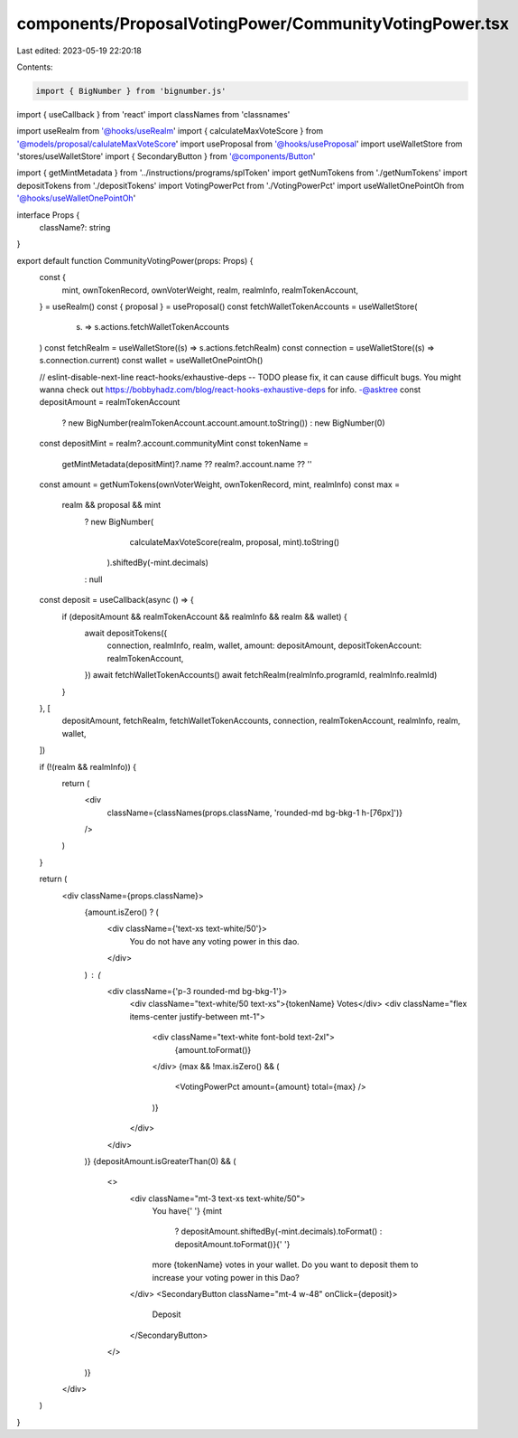 components/ProposalVotingPower/CommunityVotingPower.tsx
=======================================================

Last edited: 2023-05-19 22:20:18

Contents:

.. code-block:: tsx

    import { BigNumber } from 'bignumber.js'
import { useCallback } from 'react'
import classNames from 'classnames'

import useRealm from '@hooks/useRealm'
import { calculateMaxVoteScore } from '@models/proposal/calulateMaxVoteScore'
import useProposal from '@hooks/useProposal'
import useWalletStore from 'stores/useWalletStore'
import { SecondaryButton } from '@components/Button'

import { getMintMetadata } from '../instructions/programs/splToken'
import getNumTokens from './getNumTokens'
import depositTokens from './depositTokens'
import VotingPowerPct from './VotingPowerPct'
import useWalletOnePointOh from '@hooks/useWalletOnePointOh'

interface Props {
  className?: string
}

export default function CommunityVotingPower(props: Props) {
  const {
    mint,
    ownTokenRecord,
    ownVoterWeight,
    realm,
    realmInfo,
    realmTokenAccount,
  } = useRealm()
  const { proposal } = useProposal()
  const fetchWalletTokenAccounts = useWalletStore(
    (s) => s.actions.fetchWalletTokenAccounts
  )
  const fetchRealm = useWalletStore((s) => s.actions.fetchRealm)
  const connection = useWalletStore((s) => s.connection.current)
  const wallet = useWalletOnePointOh()

  // eslint-disable-next-line react-hooks/exhaustive-deps -- TODO please fix, it can cause difficult bugs. You might wanna check out https://bobbyhadz.com/blog/react-hooks-exhaustive-deps for info. -@asktree
  const depositAmount = realmTokenAccount
    ? new BigNumber(realmTokenAccount.account.amount.toString())
    : new BigNumber(0)

  const depositMint = realm?.account.communityMint
  const tokenName =
    getMintMetadata(depositMint)?.name ?? realm?.account.name ?? ''

  const amount = getNumTokens(ownVoterWeight, ownTokenRecord, mint, realmInfo)
  const max =
    realm && proposal && mint
      ? new BigNumber(
          calculateMaxVoteScore(realm, proposal, mint).toString()
        ).shiftedBy(-mint.decimals)
      : null

  const deposit = useCallback(async () => {
    if (depositAmount && realmTokenAccount && realmInfo && realm && wallet) {
      await depositTokens({
        connection,
        realmInfo,
        realm,
        wallet,
        amount: depositAmount,
        depositTokenAccount: realmTokenAccount,
      })
      await fetchWalletTokenAccounts()
      await fetchRealm(realmInfo.programId, realmInfo.realmId)
    }
  }, [
    depositAmount,
    fetchRealm,
    fetchWalletTokenAccounts,
    connection,
    realmTokenAccount,
    realmInfo,
    realm,
    wallet,
  ])

  if (!(realm && realmInfo)) {
    return (
      <div
        className={classNames(props.className, 'rounded-md bg-bkg-1 h-[76px]')}
      />
    )
  }

  return (
    <div className={props.className}>
      {amount.isZero() ? (
        <div className={'text-xs text-white/50'}>
          You do not have any voting power in this dao.
        </div>
      ) : (
        <div className={'p-3 rounded-md bg-bkg-1'}>
          <div className="text-white/50 text-xs">{tokenName} Votes</div>
          <div className="flex items-center justify-between mt-1">
            <div className="text-white font-bold text-2xl">
              {amount.toFormat()}
            </div>
            {max && !max.isZero() && (
              <VotingPowerPct amount={amount} total={max} />
            )}
          </div>
        </div>
      )}
      {depositAmount.isGreaterThan(0) && (
        <>
          <div className="mt-3 text-xs text-white/50">
            You have{' '}
            {mint
              ? depositAmount.shiftedBy(-mint.decimals).toFormat()
              : depositAmount.toFormat()}{' '}
            more {tokenName} votes in your wallet. Do you want to deposit them
            to increase your voting power in this Dao?
          </div>
          <SecondaryButton className="mt-4 w-48" onClick={deposit}>
            Deposit
          </SecondaryButton>
        </>
      )}
    </div>
  )
}


